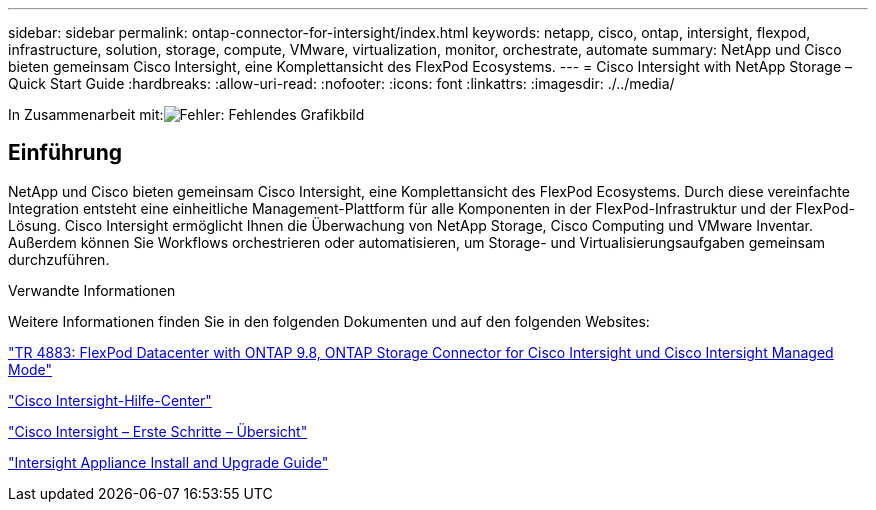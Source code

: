 ---
sidebar: sidebar 
permalink: ontap-connector-for-intersight/index.html 
keywords: netapp, cisco, ontap, intersight, flexpod, infrastructure, solution, storage, compute, VMware, virtualization, monitor, orchestrate, automate 
summary: NetApp und Cisco bieten gemeinsam Cisco Intersight, eine Komplettansicht des FlexPod Ecosystems. 
---
= Cisco Intersight with NetApp Storage – Quick Start Guide
:hardbreaks:
:allow-uri-read: 
:nofooter: 
:icons: font
:linkattrs: 
:imagesdir: ./../media/


In Zusammenarbeit mit:image:cisco logo.png["Fehler: Fehlendes Grafikbild"]



== Einführung

NetApp und Cisco bieten gemeinsam Cisco Intersight, eine Komplettansicht des FlexPod Ecosystems. Durch diese vereinfachte Integration entsteht eine einheitliche Management-Plattform für alle Komponenten in der FlexPod-Infrastruktur und der FlexPod-Lösung. Cisco Intersight ermöglicht Ihnen die Überwachung von NetApp Storage, Cisco Computing und VMware Inventar. Außerdem können Sie Workflows orchestrieren oder automatisieren, um Storage- und Virtualisierungsaufgaben gemeinsam durchzuführen.

.Verwandte Informationen
Weitere Informationen finden Sie in den folgenden Dokumenten und auf den folgenden Websites:

https://www.netapp.com/pdf.html?item=/media/25001-tr-4883.pdf["TR 4883: FlexPod Datacenter with ONTAP 9.8, ONTAP Storage Connector for Cisco Intersight und Cisco Intersight Managed Mode"^]

https://intersight.com/help/saas["Cisco Intersight-Hilfe-Center"^]

https://intersight.com/help/saas/getting_started/overview["Cisco Intersight – Erste Schritte – Übersicht"^]

https://www.cisco.com/c/en/us/td/docs/unified_computing/Intersight/b_Cisco_Intersight_Appliance_Getting_Started_Guide/b_Cisco_Intersight_Appliance_Install_and_Upgrade_Guide_chapter_00.html["Intersight Appliance Install and Upgrade Guide"^]
